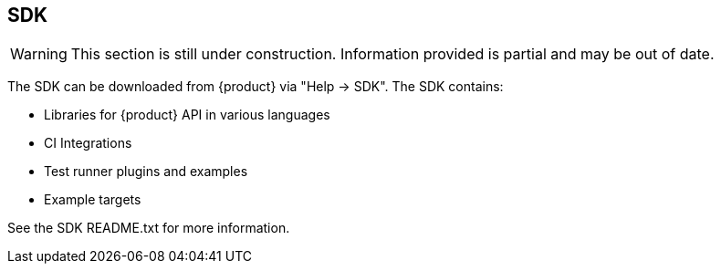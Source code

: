 == SDK

WARNING: This section is still under construction.
Information provided is partial and may be out of date.

The SDK can be downloaded from {product} via "Help -> SDK".
The SDK contains:

 * Libraries for {product} API in various languages
 * CI Integrations
 * Test runner plugins and examples
 * Example targets

See the SDK README.txt for more information.

///////////////////////

[[webproxy_Examples]]
=== Examples


This section documents examples provided in the SDK.

==== Flask Rest Target

The flask rest target is a working example of a REST API backed by a SQLite database.
The example target contains one or more SQL injection vulnerabilities that can be 
identified by fuzzing the API.
This example is coded in Python using the Flask framework.

This example includes a configuration (.peach file) that has the correct monitors configured.

===== Important Files

_Target Rest Service_

rest_target.html::
	Very simple UI for Selenium demo

rest_target.py::
	Start target API service using 'http'

rest_ssl_target.py::
	Start target API service using 'https' with yourserver.crt and yourserver.key

_Example Peach Web Configurations_

rest_target.peach::
	Example Peach Web config For fuzzing http version of rest target

rest_ssl_target.peach::
	Example Peach Web config For fuzzing https version of rest target

_Traffic Generation_

test_target.py:: 
	Automated tests using pytest.  Suitable for testing with pytest-peach plugin.

hand_fuzz.py:: 
	Example of a traffic generator written by hand. Has support for http and https versions
	of rest target.  Must edit file to switch between them.

_Example TLS Certificates and Keys_

yourserver.crt::
	Example TLS certificate used by rest_ssl_target.py
	
yourserver.key::
	Example TLS private key used by rest_ssl_target.pyh
	
rootCA.pem::
	Example TLS CA certificate that can be used by Peach

rootCA.key::
	Example TLS CA Private key that can be used by peach
	
clientcert.crt::
	Example TLS Client Certificate that can be used to demo
	client cert authentication.
	
clientcert.key::
	Example TLS Client Private Key that can be used to demo
	client cert authentication.

===== Usage

 . Copy all _.peach_ files to _peach/Configs/Net_
 . Start a configuration
 . Run a traffic generator

*Automated Test Traffic Generator*

Use our pytest integration to generate traffic:

----
pytest --peach=auto test_target.py
----

*Hand Coded Traffic Generator*

An example of a custom traffic generator is _hand_fuzz.py_.

----
python hand_fuzz.py
----

===== Logging & Fault Detection

The Rest Target logs to the console and also syslog to host 127.0.0.1.
The provided Peach Web configurations all contain a Syslog monitor to
process logs generated by the target service.

.Example of SQL statement compile error:
----
<11>2016-04-27 18:28:57,431 [ERROR] Error creating user: near "PO": syntax error
----


///////////////////////
